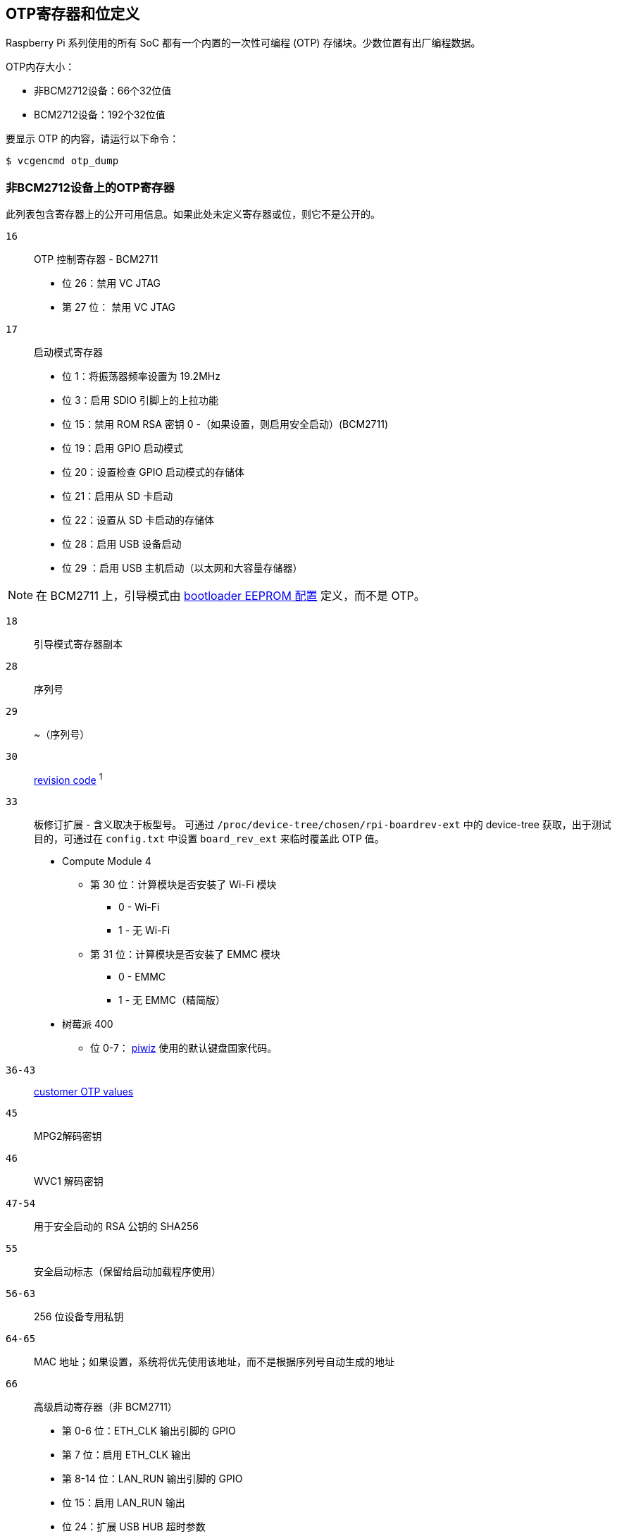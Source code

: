 [[otp-register-and-bit-definitions]]
== OTP寄存器和位定义

Raspberry Pi 系列使用的所有 SoC 都有一个内置的一次性可编程 (OTP) 存储块。少数位置有出厂编程数据。

OTP内存大小：

* 非BCM2712设备：66个32位值
* BCM2712设备：192个32位值

要显示 OTP 的内容，请运行以下命令：

[source,console]
----
$ vcgencmd otp_dump
----

[[otp-registers-on-non-bcm2712-devices]]
=== 非BCM2712设备上的OTP寄存器

此列表包含寄存器上的公开可用信息。如果此处未定义寄存器或位，则它不是公开的。

`16`:: OTP 控制寄存器 - BCM2711
+
* 位 26：禁用 VC JTAG
* 第 27 位： 禁用 VC JTAG

`17`:: 启动模式寄存器
+
* 位 1：将振荡器频率设置为 19.2MHz
* 位 3：启用 SDIO 引脚上的上拉功能
* 位 15：禁用 ROM RSA 密钥 0 -（如果设置，则启用安全启动）(BCM2711)
* 位 19：启用 GPIO 启动模式
* 位 20：设置检查 GPIO 启动模式的存储体
* 位 21：启用从 SD 卡启动
* 位 22：设置从 SD 卡启动的存储体
* 位 28：启用 USB 设备启动
* 位 29 ：启用 USB 主机启动（以太网和大容量存储器）

NOTE: 在 BCM2711 上，引导模式由 xref:raspberry-pi.adoc#raspberry-pi-bootloader-configuration[bootloader EEPROM 配置] 定义，而不是 OTP。

`18`:: 引导模式寄存器副本
`28`:: 序列号
`29`:: ~（序列号）
`30`:: xref:raspberry-pi.adoc#raspberry-pi-revision-codes[revision code] ^1^
`33`:: 板修订扩展 - 含义取决于板型号。
可通过 `/proc/device-tree/chosen/rpi-boardrev-ext` 中的 device-tree 获取，出于测试目的，可通过在 `config.txt` 中设置 `board_rev_ext` 来临时覆盖此 OTP 值。
+
* Compute Module 4
 ** 第 30 位：计算模块是否安装了 Wi-Fi 模块
  *** 0 - Wi-Fi
  *** 1 - 无 Wi-Fi
 ** 第 31 位：计算模块是否安装了 EMMC 模块
  *** 0 - EMMC
  *** 1 - 无 EMMC（精简版）
* 树莓派 400
 ** 位 0-7： https://github.com/raspberrypi-ui/piwiz[piwiz] 使用的默认键盘国家代码。

`36-43`:: xref:raspberry-pi.adoc#industrial-use-of-the-raspberry-pi[customer OTP values]
`45`:: MPG2解码密钥
`46`:: WVC1 解码密钥
`47-54`:: 用于安全启动的 RSA 公钥的 SHA256
`55`:: 安全启动标志（保留给启动加载程序使用）
`56-63`:: 256 位设备专用私钥
`64-65`:: MAC 地址；如果设置，系统将优先使用该地址，而不是根据序列号自动生成的地址
`66`:: 高级启动寄存器（非 BCM2711）
+
* 第 0-6 位：ETH_CLK 输出引脚的 GPIO
* 第 7 位：启用 ETH_CLK 输出
* 第 8-14 位：LAN_RUN 输出引脚的 GPIO
* 位 15：启用 LAN_RUN 输出
* 位 24：扩展 USB HUB 超时参数
* 第 25 位：ETH_CLK 频率：
 ** 0 - 25MHz
 ** 1 - 24MHz

^1^还包含用于禁用过压、OTP编程和OTP读取的位。

[[otp-registers-on-bcm2712-devices]]
=== BCM2712设备上的OTP寄存器

此列表包含寄存器上的公开可用信息。如果此处未定义寄存器或位，则它不是公开的。

`22`:: 引导模式寄存器
+
* 位 1：从 SD 卡启动
* 位 2-4 ：从 SPI EEPROM 启动（以及哪些 GPIO）
* 位 10：禁止从 SD 卡启动
* 位 11：禁止从 SPI 启动
* 位 12：禁止从 USB 启动

`23`:: 复制引导模式寄存器
`29`:: 高级启动模式
+
* 位 0-7 ：用于 SD 卡检测的 GPIO
* 位 8-15: 用于 RPIBOOT 的 GPIO

`31`:: 序列号的低 32 位
`32`:: xref:raspberry-pi.adoc#raspberry-pi-revision-codes[电路板版本]
`33`:: 板属性 - 含义取决于板型号。
可通过 `/proc/device-tree/chosen/rpi-boardrev-ext` 中的 device-tree 获取。

`35`:: 序列号的上 32 位
完整的 64 位序列号在 `/proc/device-tree/serial-number` 中提供

`50-51`:: 以太网 MAC 地址
在设备树中传递给操作系统，例如 `/proc/device-tree/axi/pcie@120000/rp1/ether@100000/local-mac-address` 。

`52-53`:: Wi-Fi MAC 地址
在设备树中传递给操作系统，例如 `/proc/device-tree/axi/mmc@1100000/wifi@1/local-mac-address` 。

`54-55`:: 蓝牙 MAC 地址
这将在设备树中传递给操作系统，例如 `/proc/device-tree/soc/serial@7d50c000/bluetooth/local-bd-address`。

`77-84`:: xref:raspberry-pi.adoc#industrial-use-of-the-raspberry-pi[customer OTP values]
`86`:: board country - https://github.com/raspberrypi-ui/piwiz[piwiz] 使用的默认键盘国家代码。
如果已设置，则可通过 `/proc/device-tree/chosen/rpi-country-code` 中的设备树查看。

`87-88`:: xref:raspberry-pi.adoc#industrial-use-of-the-raspberry-pi[customer Ethernet MAC address]
如果已设置，则覆盖 OTP 第 50-51 行

`89-90`:: xref:raspberry-pi.adoc#industrial-use-of-the-raspberry-pi[customer Wi-Fi MAC address]
如果设置，则覆盖 OTP 第 52-53 行

`89-90`:: xref:raspberry-pi.adoc#industrial-use-of-the-raspberry-pi[customer Bluetooth MAC address]
如果设置，则覆盖 OTP 第 54-55 行

`109-114`:: 出厂设备 UUID
目前是一个 16 位数字 ID，应与设备上的条形码相匹配。用 0 字符填充并用 c40 编码。

可通过 `/proc/device-tree/chosen/rpi-duid` 中的 device-tree 获取。



